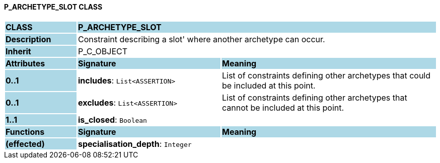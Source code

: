 ==== P_ARCHETYPE_SLOT CLASS

[cols="^1,2,3"]
|===
|*CLASS*
{set:cellbgcolor:lightblue}
2+^|*P_ARCHETYPE_SLOT*

|*Description*
{set:cellbgcolor:lightblue}
2+|Constraint describing a  slot' where another archetype can occur. 
{set:cellbgcolor!}

|*Inherit*
{set:cellbgcolor:lightblue}
2+|P_C_OBJECT
{set:cellbgcolor!}

|*Attributes*
{set:cellbgcolor:lightblue}
^|*Signature*
^|*Meaning*

|*0..1*
{set:cellbgcolor:lightblue}
|*includes*: `List<ASSERTION>`
{set:cellbgcolor!}
|List of constraints defining other archetypes that could be included at this point. 

|*0..1*
{set:cellbgcolor:lightblue}
|*excludes*: `List<ASSERTION>`
{set:cellbgcolor!}
|List of constraints defining other archetypes that cannot be included at this point. 

|*1..1*
{set:cellbgcolor:lightblue}
|*is_closed*: `Boolean`
{set:cellbgcolor!}
|
|*Functions*
{set:cellbgcolor:lightblue}
^|*Signature*
^|*Meaning*

|*(effected)*
{set:cellbgcolor:lightblue}
|*specialisation_depth*: `Integer`
{set:cellbgcolor!}
|
|===
